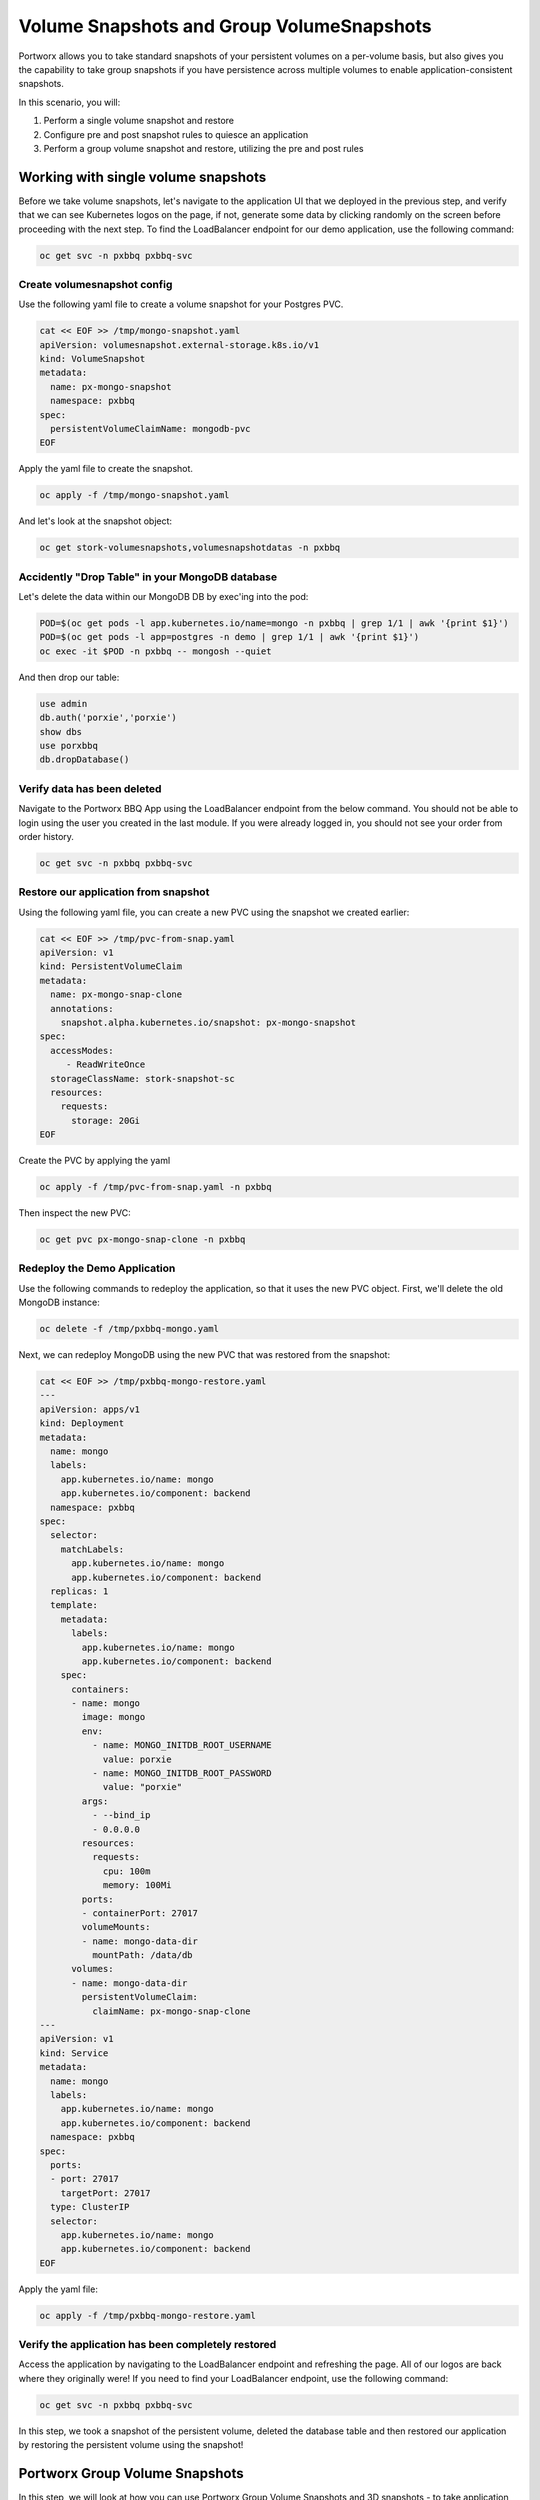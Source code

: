 =========================
Volume Snapshots and Group VolumeSnapshots
=========================

Portworx allows you to take standard snapshots of your persistent volumes on a per-volume basis, but also gives you the capability to take group snapshots if you have persistence across multiple volumes to enable application-consistent snapshots.

In this scenario, you will:

1. Perform a single volume snapshot and restore
2. Configure pre and post snapshot rules to quiesce an application
3. Perform a group volume snapshot and restore, utilizing the pre and post rules

Working with single volume snapshots
-------------------------
Before we take volume snapshots, let's navigate to the application UI that we deployed in the previous step, and verify that we can see Kubernetes logos on the page, if not, generate some data by clicking randomly on the screen before proceeding with the next step. 
To find the LoadBalancer endpoint for our demo application, use the following command: 

.. code-block:: shell

  oc get svc -n pxbbq pxbbq-svc

Create volumesnapshot config
~~~~~~~~~~
Use the following yaml file to create a volume snapshot for your Postgres PVC.

.. code-block:: shell 

  cat << EOF >> /tmp/mongo-snapshot.yaml
  apiVersion: volumesnapshot.external-storage.k8s.io/v1
  kind: VolumeSnapshot
  metadata:
    name: px-mongo-snapshot
    namespace: pxbbq
  spec:
    persistentVolumeClaimName: mongodb-pvc
  EOF

Apply the yaml file to create the snapshot. 

.. code-block:: shell 

  oc apply -f /tmp/mongo-snapshot.yaml

And let's look at the snapshot object:

.. code-block:: shell

  oc get stork-volumesnapshots,volumesnapshotdatas -n pxbbq

Accidently "Drop Table" in your MongoDB database
~~~~~~~~~~
Let's delete the data within our MongoDB DB by exec'ing into the pod:

.. code-block:: shell

  POD=$(oc get pods -l app.kubernetes.io/name=mongo -n pxbbq | grep 1/1 | awk '{print $1}')
  POD=$(oc get pods -l app=postgres -n demo | grep 1/1 | awk '{print $1}')
  oc exec -it $POD -n pxbbq -- mongosh --quiet  

And then drop our table:

.. code-block:: shell
  
  use admin
  db.auth('porxie','porxie')
  show dbs 
  use porxbbq
  db.dropDatabase()

Verify data has been deleted 
~~~~~~~~~~
Navigate to the Portworx BBQ App using the LoadBalancer endpoint from the below command. You should not be able to login using the user you created in the last module. If you were already logged in, you should not see your order from order history. 

.. code-block:: shell

  oc get svc -n pxbbq pxbbq-svc

Restore our application from snapshot 
~~~~~~~~~~

Using the following yaml file, you can create a new PVC using the snapshot we created earlier: 

.. code-block:: shell

  cat << EOF >> /tmp/pvc-from-snap.yaml
  apiVersion: v1
  kind: PersistentVolumeClaim
  metadata:
    name: px-mongo-snap-clone
    annotations:
      snapshot.alpha.kubernetes.io/snapshot: px-mongo-snapshot
  spec:
    accessModes:
       - ReadWriteOnce
    storageClassName: stork-snapshot-sc
    resources:
      requests:
        storage: 20Gi
  EOF

Create the PVC by applying the yaml 

.. code-block:: shell 

  oc apply -f /tmp/pvc-from-snap.yaml -n pxbbq 

Then inspect the new PVC: 

.. code-block:: shell

  oc get pvc px-mongo-snap-clone -n pxbbq

Redeploy the Demo Application
~~~~~~~~~~

Use the following commands to redeploy the application, so that it uses the new PVC object. First, we'll delete the old MongoDB instance:

.. code-block:: shell

  oc delete -f /tmp/pxbbq-mongo.yaml

Next, we can redeploy MongoDB using the new PVC that was restored from the snapshot:

.. code-block:: shell

  cat << EOF >> /tmp/pxbbq-mongo-restore.yaml
  ---
  apiVersion: apps/v1
  kind: Deployment
  metadata:
    name: mongo
    labels:
      app.kubernetes.io/name: mongo
      app.kubernetes.io/component: backend
    namespace: pxbbq
  spec:
    selector:
      matchLabels:
        app.kubernetes.io/name: mongo
        app.kubernetes.io/component: backend
    replicas: 1
    template:
      metadata:
        labels:
          app.kubernetes.io/name: mongo
          app.kubernetes.io/component: backend
      spec:
        containers:
        - name: mongo
          image: mongo
          env:
            - name: MONGO_INITDB_ROOT_USERNAME
              value: porxie
            - name: MONGO_INITDB_ROOT_PASSWORD
              value: "porxie"
          args:
            - --bind_ip
            - 0.0.0.0
          resources:
            requests:
              cpu: 100m
              memory: 100Mi
          ports:
          - containerPort: 27017
          volumeMounts:
          - name: mongo-data-dir
            mountPath: /data/db
        volumes:
        - name: mongo-data-dir
          persistentVolumeClaim:
            claimName: px-mongo-snap-clone
  ---
  apiVersion: v1
  kind: Service
  metadata:
    name: mongo
    labels:
      app.kubernetes.io/name: mongo
      app.kubernetes.io/component: backend
    namespace: pxbbq
  spec:
    ports:
    - port: 27017
      targetPort: 27017
    type: ClusterIP
    selector:
      app.kubernetes.io/name: mongo
      app.kubernetes.io/component: backend  
  EOF

Apply the yaml file: 

.. code-block:: shell

  oc apply -f /tmp/pxbbq-mongo-restore.yaml

Verify the application has been completely restored
~~~~~~~~~~

Access the application by navigating to the LoadBalancer endpoint and refreshing the page. All of our logos are back where they originally were!
If you need to find your LoadBalancer endpoint, use the following command: 

.. code-block:: shell
  
  oc get svc -n pxbbq pxbbq-svc

In this step, we took a snapshot of the persistent volume, deleted the database table and then restored our application by restoring the persistent volume using the snapshot!

Portworx Group Volume Snapshots
-------------------------
In this step, we will look at how you can use Portworx Group Volume Snapshots and 3D snapshots - to take application consistent multi-PVC snapshots for your application.

Create StorageClass for group volume snapshots
~~~~~~~~~~

Review the yaml of the StorageClass we are creating: 

.. code-block:: shell

  cat << EOF >> /tmp/group-sc.yaml
  kind: StorageClass
  apiVersion: storage.k8s.io/v1
  metadata:
    name: group-sc
  provisioner: pxd.portworx.com
  parameters:
    repl: "2"
  EOF

Then apply the yaml to create it: 

.. code-block:: shell

  oc apply -f /tmp/group-sc.yaml

.. 
  Create a new namespace 
  ~~~~~~~~~~
  #
  .. code-block:: shell
.. 
  oc create ns groupsnaps

Create pre-snap rule for Cassandra
~~~~~~~~~~

Portworx allows users to specify pre- and post-snapshot rules to ensure that the snapshots are application consistent and not crash consistent.

For this example, we are creating a pre-snapshot rule that flushes all the Cassandra data to the persistent volumes using the command nodetool flush before taking the snapshot.

Review the yaml for the snapshot rule:

.. code-block:: shell

  cat << EOF >> /tmp/cassandra-presnap-rule.yaml
  apiVersion: stork.libopenstorage.org/v1alpha1
  kind: Rule
  metadata:
    name: cassandra-presnap-rule
  rules:
    - podSelector:
        app: cassandra
      actions:
      - type: command
        value: nodetool flush
  EOF

Then apply the yaml file to create the rule: 

.. code-block:: shell
  
  oc apply -f /tmp/cassandra-presnap-rule.yaml

Deploy Cassandra 
~~~~~~~~~~

Deploy a Cassandra statefulset with 2 replicas to learn how Portworx GroupVolumeSnapshots work: 

.. code-block:: shell

  cat << EOF >> /tmp/cassandra-app.yaml
  apiVersion: v1
  kind: Service
  metadata:
    labels:
      app: cassandra
    name: cassandra
  spec:
    clusterIP: None
    ports:
      - port: 9042
    selector:
      app: cassandra
  ---
  apiVersion: apps/v1
  kind: StatefulSet
  metadata:
    name: cassandra
  spec:
    serviceName: cassandra
    replicas: 2
    selector:
      matchLabels:
        app: cassandra
    template:
      metadata:
        labels:
          app: cassandra
      spec:
        schedulerName: stork
        terminationGracePeriodSeconds: 1800
        containers:
        - name: cassandra
          image: gcr.io/google-samples/cassandra:v14
          imagePullPolicy: Always
          ports:
          - containerPort: 7000
            name: intra-node
          - containerPort: 7001
            name: tls-intra-node
          - containerPort: 7199
            name: jmx
          - containerPort: 9042
            name: cql
          resources:
            limits:
              cpu: "500m"
              memory: 1Gi
            requests:
             cpu: "500m"
             memory: 1Gi
          securityContext:
            privileged: true
            capabilities:
              add:
                - IPC_LOCK
          lifecycle:
            preStop:
              exec:
                command: ["/bin/sh", "-c", "PID=$(pidof java) && kill $PID && while ps -p $PID > /dev/null; do sleep 1; done"]
          env:
            - name: MAX_HEAP_SIZE
              value: 512M
            - name: HEAP_NEWSIZE
              value: 100M
            - name: CASSANDRA_SEEDS
              value: "cassandra-0.cassandra.default.svc.cluster.local"
            - name: CASSANDRA_CLUSTER_NAME
              value: "K8Demo"
            - name: CASSANDRA_DC
              value: "DC1-K8Demo"
            - name: CASSANDRA_RACK
              value: "Rack1-K8Demo"
            - name: CASSANDRA_AUTO_BOOTSTRAP
              value: "false"
            - name: POD_IP
              valueFrom:
                fieldRef:
                  fieldPath: status.podIP
            - name: POD_NAMESPACE
              valueFrom:
                fieldRef:
                  fieldPath: metadata.namespace
          readinessProbe:
            exec:
              command:
              - /bin/bash
              - -c
              - /ready-probe.sh
            initialDelaySeconds: 15
            timeoutSeconds: 5
          # These volume mounts are persistent. They are like inline claims,
          # but not exactly because the names need to match exactly one of
          # the stateful pod volumes.
          volumeMounts:
          - name: cassandra-data
            mountPath: /cassandra_data
    # These are converted to volume claims by the controller
    # and mounted at the paths mentioned above.
    volumeClaimTemplates:
    - metadata:
        name: cassandra-data
        annotations:
          volume.beta.kubernetes.io/storage-class: group-sc
      spec:
        accessModes: [ "ReadWriteOnce" ]
        resources:
          requests:
            storage: 2Gi
  ---
  apiVersion: v1
  kind: Pod
  metadata:
    name: cqlsh
  spec:
    containers:
    - name: cqlsh
      image: mikewright/cqlsh
      command:
        - sh
        - -c
        - "exec tail -f /dev/null"
  EOF

Apply the yaml file to create the Cassandra deployment

.. code-block:: shell

  oc apply -f /tmp/cassandra-app.yaml

Watch until you see two Cassandra pods up and running with Ready 1/1 status:

.. code-block:: shell
  
  watch oc get pods,pvc 

Note: use CTRL+C to exit out of the watch command once both the cassandra pods are running.

Interacting with Cassandra
~~~~~~~~~~

Let's take a look at the status of our Cassandra nodes:

.. code-block:: shell

  oc exec -it cassandra-0 -- nodetool status

And let's add some data to our Cassandra instance pods so we can take a snapshot later by exec'ing into the cqlsh pod:

.. code-block:: shell

  oc exec -it cqlsh -- cqlsh cassandra-0.cassandra.default.svc.cluster.local --cqlversion=3.4.4

And then populate our data: 

.. code-block:: shell

  CREATE KEYSPACE portworx WITH REPLICATION = {'class':'SimpleStrategy','replication_factor':3};
  USE portworx;
  CREATE TABLE features (id varchar PRIMARY KEY, name varchar, value varchar);
  INSERT INTO portworx.features (id, name, value) VALUES ('px-1', 'snapshots', 'point in time recovery!');
  INSERT INTO portworx.features (id, name, value) VALUES ('px-2', 'cloudsnaps', 'backup/restore to/from any cloud!');
  INSERT INTO portworx.features (id, name, value) VALUES ('px-3', 'STORK', 'convergence, scale, and high availability!');
  INSERT INTO portworx.features (id, name, value) VALUES ('px-4', 'share-volumes', 'better than NFS, run wordpress on k8s!');
  INSERT INTO portworx.features (id, name, value) VALUES ('px-5', 'DevOps', 'your data needs to be automated too!');

  SELECT id, name, value FROM portworx.features;

  quit

Create and deploy a groupsnapshot object
~~~~~~~~~~

The following spec creates a snapshot of the persistent volume with the label of app: cassandra and executes the pre-snap rule that we created earlier:

.. code-block:: shell

  cat << EOF >> /tmp/cassandra-groupsnapshot.yaml
  apiVersion: stork.libopenstorage.org/v1alpha1
  kind: GroupVolumeSnapshot
  metadata:
    name: cassandra-group-snapshot
  spec:
    preExecRule: cassandra-presnap-rule
    pvcSelector:
      matchLabels:
        app: cassandra
  EOF

Apply the spec to execute the snapshot action:

.. code-block:: shell

  oc apply -f /tmp/cassandra-groupsnapshot.yaml

Note that once the snapshots have completed successfully, you should see Snapshot created successfully and it is ready for both Cassandra volumes in the oc describe output:

.. code-block:: shell

  oc get groupvolumesnapshot 
  oc describe groupvolumesnapshot cassandra-group-snapshot

Drop the Portworx keyspace
~~~~~~~~~~
Now that we have a snapshot, let's exec into the cqlsh pod again:

.. code-block:: shell

  oc exec -it cqlsh -- cqlsh cassandra-0.cassandra.default.svc.cluster.local --cqlversion=3.4.4

And then drop the Portworx keyspace from Cassandra, to see if we can restore successfully:

.. code-block:: shell

  drop keyspace Portworx;
  exit

Now, that we have dropped the Portworx keyspace, let's see how we can restore our data. 

We will start by deleting the Cassandra statefulset, Creating new PVCs using the snapshots we created earlier, and then redeploying the Cassandra statefulset. 

.. code-block:: shell
  
  oc delete sts cassandra

And let's get the snapshot names and assign them into variables

.. code-block:: shell

  SNAP0=$(oc get volumesnapshotdatas.volumesnapshot.external-storage.k8s.io -o jsonpath='{.items[0].metadata.name}')
  SNAP1=$(oc get volumesnapshotdatas.volumesnapshot.external-storage.k8s.io -o jsonpath='{.items[1].metadata.name}')

Now let's create a new yaml file for our PVC objects that will be deployed from our snapshots:

.. code-block:: shell

  cat << EOF > /tmp/restoregrouppvc.yaml
  apiVersion: v1
  kind: PersistentVolumeClaim
  metadata:
    name: cassandra-snap-data-cassandra-0
    annotations:
      snapshot.alpha.kubernetes.io/snapshot: $SNAP0
  spec:
    accessModes:
       - ReadWriteOnce
    storageClassName: stork-snapshot-sc
    resources:
      requests:
        storage: 2Gi
  ---
  apiVersion: v1
  kind: PersistentVolumeClaim
  metadata:
    name: cassandra-snap-data-cassandra-1
    annotations:
      snapshot.alpha.kubernetes.io/snapshot: $SNAP1
  spec:
    accessModes:
       - ReadWriteOnce
    storageClassName: stork-snapshot-sc
    resources:
      requests:
        storage: 2Gi
  EOF

Now deploy the PVCs using the snapshots:

.. code-block:: shell

  oc apply -f /tmp/restoregrouppvc.yaml

Inspect the PVCs deployed from the snapshots:

.. code-block:: shell

  oc get pvc 

Once you have these PVCs deployed, you can redeploy the Cassandra statefulset.

.. code-block:: shell

  cat << EOF >> /tmp/cassandra-restore-app.yaml
  ---
  apiVersion: apps/v1
  kind: StatefulSet
  metadata:
    name: cassandra
  spec:
    serviceName: cassandra
    replicas: 2
    selector:
      matchLabels:
        app: cassandra
    template:
      metadata:
        labels:
          app: cassandra
      spec:
        # Use the stork scheduler to enable more efficient placement of the pods
        schedulerName: stork
        terminationGracePeriodSeconds: 1800
        containers:
        - name: cassandra
          image: gcr.io/google-samples/cassandra:v14
          imagePullPolicy: Always
          ports:
          - containerPort: 7000
            name: intra-node
          - containerPort: 7001
            name: tls-intra-node
          - containerPort: 7199
            name: jmx
          - containerPort: 9042
            name: cql
          resources:
            limits:
              cpu: "500m"
              memory: 1Gi
            requests:
             cpu: "500m"
             memory: 1Gi
          securityContext:
            privileged: true
            capabilities:
              add:
                - IPC_LOCK
          lifecycle:
            preStop:
              exec:
                command: ["/bin/sh", "-c", "PID=$(pidof java) && kill $PID && while ps -p $PID > /dev/null; do sleep 1; done"]
          env:
            - name: MAX_HEAP_SIZE
              value: 512M
            - name: HEAP_NEWSIZE
              value: 100M
            - name: CASSANDRA_SEEDS
              value: "cassandra-0.cassandra.default.svc.cluster.local"
            - name: CASSANDRA_CLUSTER_NAME
              value: "K8Demo"
            - name: CASSANDRA_DC
              value: "DC1-K8Demo"
            - name: CASSANDRA_RACK
              value: "Rack1-K8Demo"
            - name: CASSANDRA_AUTO_BOOTSTRAP
              value: "false"
            - name: POD_IP
              valueFrom:
                fieldRef:
                  fieldPath: status.podIP
            - name: POD_NAMESPACE
              valueFrom:
                fieldRef:
                  fieldPath: metadata.namespace
          readinessProbe:
            exec:
              command:
              - /bin/bash
              - -c
              - /ready-probe.sh
            initialDelaySeconds: 15
            timeoutSeconds: 5
          volumeMounts:
          - name: cassandra-snap-data
            mountPath: /cassandra_data
    volumeClaimTemplates:
    - metadata:
        name: cassandra-snap-data
        annotations:
          volume.beta.kubernetes.io/storage-class: group-sc
      spec:
        accessModes: [ "ReadWriteOnce" ]
        resources:
          requests:
            storage: 2Gi
  EOF

Apply the yaml file: 

.. code-block:: shell
   
  oc apply -f /tmp/cassandra-restore-app.yaml

Inspect the Pods and PVCs deployed to restore our Cassandra instance:

.. code-block:: shell

  watch oc get pods,pvc

Note: Use ctrl-c once all the pods are in running state. 

Inspect the Cassandra instance
~~~~~~~~~~

Let's verify that all of our data was restored:

.. code-block:: shell
  
  oc exec -it cqlsh -- cqlsh cassandra-0.cassandra.default.svc.cluster.local --cqlversion=3.4.4


.. code-block:: shell

  SELECT id, name, value FROM portworx.features;
  quit

As you can see, our data has been successfully restored and is consistent due to our pre-snapshot command ensuring all data was flushed prior to the snapshots!

That's how easy it is to use Portworx snapshots, groupsnapshots and 3Dsnapshots to create application consistent snapshots for your applications running on Kubernetes.

Wrap up this module
-------------------------
Use the following commands to delete objects used for this specific scenario:

.. code-block:: shell

  kubectl delete -f /tmp/cassandra-app.yaml 
  kubectl delete -f /tmp/restoregrouppvc.yaml
  kubectl delete -f /tmp/cassandra-groupsnapshot.yaml
  kubectl delete -f /tmp/mongo-snapshot.yaml
  kubectl delete -f /tmp/pxbbq-mongo-restore.yaml -n pxbbq
  kubectl delete -f /tmp/pxbbq-frontend.yaml -n pxbbq
  kubectl delete ns pxbbq
  kubectl wait --for=delete ns/pxbbq --timeout=60s

To learn more about `Portworx <https://portworx.com/>`__, below are some useful references. 

- `Deploy Portworx on Kubernetes <https://docs.portworx.com/scheduler/kubernetes/install.html>`__
- `Create Portworx volumes <https://docs.portworx.com/portworx-install-with-kubernetes/storage-operations/create-pvcs/>`__
- `Use cases <https://portworx.com/use-case/kubernetes-storage/>`__
